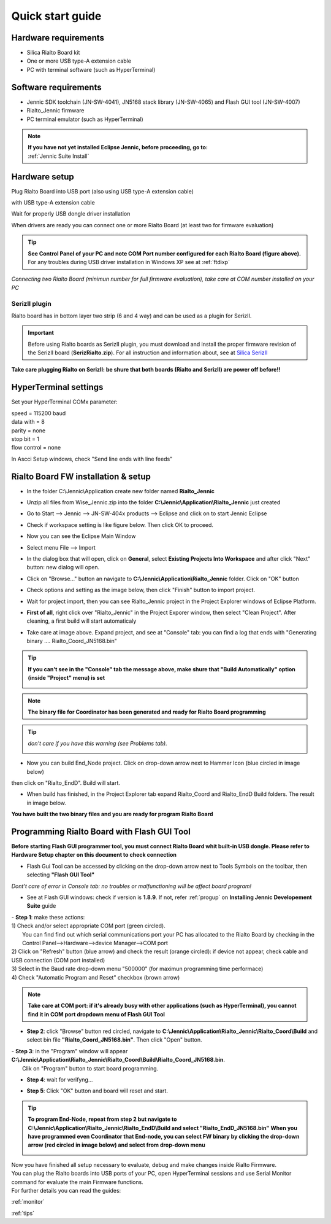 .. _quick:

Quick start guide
*****************

Hardware requirements
---------------------

- Silica Rialto Board kit 
- One or more USB type-A extension cable 
- PC with terminal software (such as HyperTerminal)

.. image:: _jn_photo/wise_usb.jpg

Software requirements
---------------------

- Jennic SDK toolchain (JN-SW-4041), JN5168 stack library (JN-SW-4065) and Flash GUI tool (JN-SW-4007)
- Rialto_Jennic firmware 
- PC terminal emulator (such as HyperTerminal)

.. note::

 | **If you have not yet installed Eclipse Jennic, before proceeding, go to:**
 | :ref:`Jennic Suite Install`

Hardware setup
--------------

Plug Rialto Board into USB port (also using USB type-A extension cable)

.. image:: _jn_photo/usb_plug.jpg

with USB type-A extension cable

.. image:: _jn_photo/usb_cable.jpg

Wait for properly USB dongle driver installation

.. image:: _jn_images/ftdi230.jpg

When drivers are ready you can connect one or more Rialto Board (at least two for firmware evaluation)

.. image:: _jn_images/ftdi230_ready.jpg

.. tip::

 | **See Control Panel of your PC and note COM Port number configured for each Rialto Board (figure above).**
 | For any troubles during USB driver installation in Windows XP see at :ref:`ftdixp`

.. image:: _jn_images/usb_port.jpg

*Connecting two Rialto Board (minimun number for full firmware evaluation), take care at COM number installed on your PC*

.. image:: _jn_images/2usb.jpg

.. _seriz:

SerizII plugin
==============
Rialto board has in bottom layer two strip (6 and 4 way) and can be used as a plugin for SerizII. 

.. image:: _jn_photo/seriz_wise.jpg

.. important::

 Before using Rialto boards as SerizII plugin, you must download and install the proper firmware revision of the SerizII board (**SerizRialto.zip**). For all instruction and information about, see at `Silica SerizII <http://www.silica.com/seriz2>`_ 


**Take care plugging Rialto on SerizII: be shure that both boards (Rialto and SerizII) are power off before!!**

.. _hyper:

HyperTerminal settings
----------------------

Set your HyperTerminal COMx parameter:

| speed = 115200 baud
| data with =  8
| parity = none
| stop bit = 1
| flow control = none

.. image:: _jn_images/com_set.jpg 

In Ascci Setup windows, check "Send line ends with line feeds"


.. image:: _jn_images/com_crlf.jpg 


Rialto Board FW installation & setup
-------------------------------------

- In the folder C:\\Jennic\\Application create new folder named **Rialto_Jennic** 

.. image:: _jn_images/wise_work_folder.jpg 

- Unzip all files from Wise_Jennic.zip into the folder **C:\\Jennic\\Application\\Rialto_Jennic** just created 

.. image:: _jn_images/folder.jpg 

- Go to Start --> Jennic --> JN-SW-404x products --> Eclipse and click on to start Jennic Eclipse

.. image:: _jn_images/start_1.jpg

- Check if workspace setting is like figure below. Then click OK to proceed.

.. image:: _jn_images/start_2.jpg

- Now you can see the Eclipse Main Window

.. image:: _jn_images/screen_1.jpg

- Select menu File --> Import

.. image:: _jn_images/import_1.jpg

- In the dialog box that will open, click on **General**, select **Existing Projects Into Workspace** and after click "Next" button: new dialog will open.

.. image:: _jn_images/prj_import.jpg

- Click on "Browse..." button an navigate to **C:\\Jennic\\Application\\Rialto_Jennic** folder. Click on "OK" button

.. image:: _jn_images/prj_import_2.jpg

- Check options and setting as the image below, then click "Finish" button to import project.

.. image:: _jn_images/prj_import_3.jpg

- Wait for project import, then you can see Rialto_Jennic project in the Project Explorer windows of Eclipse Platform.

.. image:: _jn_images/project_ready.jpg

- **First of all**, right click over "Rialto_Jennic" in the Project Exporer window, then select "Clean Project". After cleaning, a first build will start automaticaly

.. image:: _jn_images/import_5.jpg

- Take care at image above. Expand project, and see at "Console" tab: you can find a log that ends with "Generating binary .... Rialto_Coord_JN5168.bin"

.. image:: _jn_images/clean&build.jpg

.. tip:: **If you can't see in the "Console" tab the message above, make shure that "Build Automatically" option (inside "Project" menu) is set**

 .. image:: _jn_images/aut_build.jpg

.. note:: **The binary file for Coordinator has been generated and ready for Rialto Board programming**

.. tip:: *don't care if you have this warning (see Problems tab).* 

 .. image:: _jn_images/warning.jpg

- Now you can build End_Node project. Click on drop-down arrow next to Hammer Icon (blue circled in image below)

.. image:: _jn_images/build_1.jpg

then click on "Rialto_EndD". Build will start.

.. image:: _jn_images/build_2.jpg

- When build has finished, in the Project Explorer tab expand Rialto_Coord and Rialto_EndD Build folders. The result in image below.

.. image:: _jn_images/compile.jpg

**You have built the two binary files and you are ready for program Rialto Board**

Programming Rialto Board with Flash GUI Tool
---------------------------------------------

**Before starting Flash GUI programmer tool, you must connect Rialto Board whit built-in USB dongle. Please refer to Hardware Setup chapter on this document to check connection**

- Flash Gui Tool can be accessed by clicking on the drop-down arrow next to Tools Symbols on the toolbar, then selecting **"Flash GUI Tool"**

.. image:: _jn_images/tools_1.jpg

*Dont't care of error in Console tab: no troubles or malfunctioning will be affect board program!*

.. image:: _jn_images/error_flash_gui.jpg

- See at Flash GUI windows: check if version is **1.8.9**. If not, refer :ref:`progup` on **Installing Jennic Developement Suite** guide

.. image:: _jn_images/flash_1.jpg

| - **Step 1**: make these actions:
| 1) Check and/or select appropriate COM port (green circled). 
|    You can find find out which serial communications port your PC has allocated to the Rialto Board by checking in the Control Panel-->Hardware-->device Manager-->COM port
| 2) Click on "Refresh" button (blue arrow) and check the result (orange circled): if device not appear, check cable and USB connection (COM port installed)
| 3) Select in the Baud rate drop-down menu "500000" (for maximun programming time performace)
| 4) Check "Automatic Program and Reset" checkbox (brown arrow)

.. image:: _jn_images/flash_2.jpg

.. note:: **Take care at COM port: if it's already busy with other applications (such as HyperTerminal), you cannot find it in COM port dropdown menu of Flash GUI Tool**

- **Step 2**: click "Browse" button red circled, navigate to **C:\\Jennic\\Application\\Rialto_Jennic\\Rialto_Coord\\Build** and select bin file **"Rialto_Coord_JN5168.bin"**. Then click "Open" button.

.. image:: _jn_images/flash_3.jpg

| - **Step 3**: in the "Program" window will appear **C:\\Jennic\\Application\\Rialto_Jennic\\Rialto_Coord\\Build\\Rialto_Coord_JN5168.bin**. 
|	Clik on "Program" button to start board programming.

.. image:: _jn_images/flash_4.jpg

- **Step 4**: wait for verifyng...

.. image:: _jn_images/flash_5.jpg

- **Step 5**: Click "OK" button and board will reset and start.

.. image:: _jn_images/flash_6.jpg

.. tip:: **To program End-Node, repeat from step 2 but navigate to C:\\Jennic\\Application\\Rialto_Jennic\\Rialto_EndD\\Build and select "Rialto_EndD_JN5168.bin"**
 **When you have programmed even Coordinator that End-node, you can select FW binary by clicking the drop-down arrow (red circled in image below) and select from drop-down menu** 

 .. image:: _jn_images/flash_set.jpg

| Now you have finished all setup necessary to evaluate, debug and make changes inside Rialto Firmware.
| You can plug the Rialto boards into USB ports of your PC, open HyperTerminal sessions and use Serial Monitor command for evaluate the main Firmware functions.
| For further details you can read the guides:

:ref:`monitor`

:ref:`tips`